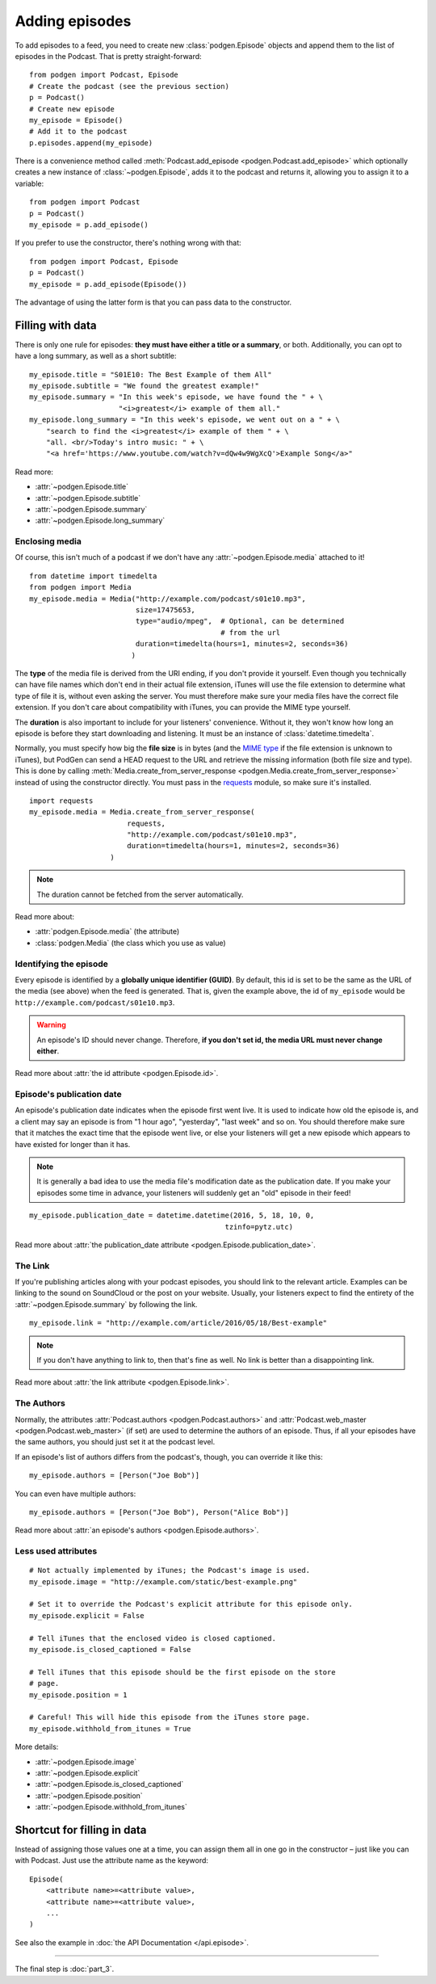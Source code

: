 
Adding episodes
---------------

To add episodes to a feed, you need to create new
:class:`podgen.Episode` objects and
append them to the list of episodes in the Podcast. That is pretty
straight-forward::

    from podgen import Podcast, Episode
    # Create the podcast (see the previous section)
    p = Podcast()
    # Create new episode
    my_episode = Episode()
    # Add it to the podcast
    p.episodes.append(my_episode)

There is a convenience method called :meth:`Podcast.add_episode <podgen.Podcast.add_episode>`
which optionally creates a new instance of :class:`~podgen.Episode`, adds it to the podcast
and returns it, allowing you to assign it to a variable::

    from podgen import Podcast
    p = Podcast()
    my_episode = p.add_episode()

If you prefer to use the constructor, there's nothing wrong with that::

    from podgen import Podcast, Episode
    p = Podcast()
    my_episode = p.add_episode(Episode())

The advantage of using the latter form is that you can pass data to the
constructor.

Filling with data
~~~~~~~~~~~~~~~~~

There is only one rule for episodes: **they must have either a title or a
summary**, or both. Additionally, you can opt to have a long summary, as
well as a short subtitle::

    my_episode.title = "S01E10: The Best Example of them All"
    my_episode.subtitle = "We found the greatest example!"
    my_episode.summary = "In this week's episode, we have found the " + \
                         "<i>greatest</i> example of them all."
    my_episode.long_summary = "In this week's episode, we went out on a " + \
        "search to find the <i>greatest</i> example of them " + \
        "all. <br/>Today's intro music: " + \
        "<a href='https://www.youtube.com/watch?v=dQw4w9WgXcQ'>Example Song</a>"

Read more:

* :attr:`~podgen.Episode.title`
* :attr:`~podgen.Episode.subtitle`
* :attr:`~podgen.Episode.summary`
* :attr:`~podgen.Episode.long_summary`


Enclosing media
^^^^^^^^^^^^^^^

Of course, this isn't much of a podcast if we don't have any
:attr:`~podgen.Episode.media` attached to it! ::

    from datetime import timedelta
    from podgen import Media
    my_episode.media = Media("http://example.com/podcast/s01e10.mp3",
                             size=17475653,
                             type="audio/mpeg",  # Optional, can be determined
                                                 # from the url
                             duration=timedelta(hours=1, minutes=2, seconds=36)
                            )

The **type** of the media file is derived from the URI ending, if you don't
provide it yourself. Even though you
technically can have file names which don't end in their actual file extension,
iTunes will use the file extension to determine what type of file it is, without
even asking the server. You must therefore make sure your media files have the
correct file extension. If you don't care about compatibility with iTunes, you
can provide the MIME type yourself.

The **duration** is also important to include for your listeners' convenience.
Without it, they won't know how long an episode is before they start downloading
and listening. It must be an instance of :class:`datetime.timedelta`.

Normally, you must specify how big the **file size** is in bytes (and the `MIME
type`_ if the file extension is unknown to iTunes), but PodGen
can send a HEAD request to the URL and retrieve the missing information
(both file size and type). This is done by calling
:meth:`Media.create_from_server_response <podgen.Media.create_from_server_response>`
instead of using the constructor directly.
You must pass in the `requests <http://docs.python-requests.org/en/master/>`_
module, so make sure it's installed. ::

    import requests
    my_episode.media = Media.create_from_server_response(
                           requests,
                           "http://example.com/podcast/s01e10.mp3",
                           duration=timedelta(hours=1, minutes=2, seconds=36)
                       )

.. note::

   The duration cannot be fetched from the server automatically.

Read more about:

* :attr:`podgen.Episode.media` (the attribute)
* :class:`podgen.Media` (the class which you use as value)

.. _MIME type: https://en.wikipedia.org/wiki/Media_type

Identifying the episode
^^^^^^^^^^^^^^^^^^^^^^^

Every episode is identified by a **globally unique identifier (GUID)**.
By default, this id is set to be the same as the URL of the media (see above)
when the feed is generated.
That is, given the example above, the id of ``my_episode`` would be
``http://example.com/podcast/s01e10.mp3``.

.. warning::

   An episode's ID should never change. Therefore, **if you don't set id, the
   media URL must never change either**.

Read more about :attr:`the id attribute <podgen.Episode.id>`.

Episode's publication date
^^^^^^^^^^^^^^^^^^^^^^^^^^

An episode's publication date indicates when the episode first went live. It is
used to indicate how old the episode is, and a client may say an episode is from
"1 hour ago", "yesterday", "last week" and so on. You should therefore make sure
that it matches the exact time that the episode went live, or else your listeners
will get a new episode which appears to have existed for longer than it has.

.. note::

   It is generally a bad idea to use the media file's modification date
   as the publication date. If you make your episodes some time in advance, your
   listeners will suddenly get an "old" episode in their feed!

::

   my_episode.publication_date = datetime.datetime(2016, 5, 18, 10, 0,
                                                 tzinfo=pytz.utc)

Read more about :attr:`the publication_date attribute <podgen.Episode.publication_date>`.


The Link
^^^^^^^^

If you're publishing articles along with your podcast episodes, you should
link to the relevant article. Examples can be linking to the sound on
SoundCloud or the post on your website. Usually, your
listeners expect to find the entirety of the :attr:`~podgen.Episode.summary` by following
the link. ::

    my_episode.link = "http://example.com/article/2016/05/18/Best-example"

.. note::

   If you don't have anything to link to, then that's fine as well. No link is
   better than a disappointing link.

Read more about :attr:`the link attribute <podgen.Episode.link>`.


The Authors
^^^^^^^^^^^

Normally, the attributes :attr:`Podcast.authors <podgen.Podcast.authors>`
and :attr:`Podcast.web_master <podgen.Podcast.web_master>` (if set) are
used to determine the authors of an episode. Thus, if all your episodes have
the same authors, you should just set it at the podcast level.

If an episode's list of authors differs from the podcast's, though, you can
override it like this::

     my_episode.authors = [Person("Joe Bob")]

You can even have multiple authors::

     my_episode.authors = [Person("Joe Bob"), Person("Alice Bob")]

Read more about :attr:`an episode's authors <podgen.Episode.authors>`.


Less used attributes
^^^^^^^^^^^^^^^^^^^^

::

    # Not actually implemented by iTunes; the Podcast's image is used.
    my_episode.image = "http://example.com/static/best-example.png"

    # Set it to override the Podcast's explicit attribute for this episode only.
    my_episode.explicit = False

    # Tell iTunes that the enclosed video is closed captioned.
    my_episode.is_closed_captioned = False

    # Tell iTunes that this episode should be the first episode on the store
    # page.
    my_episode.position = 1

    # Careful! This will hide this episode from the iTunes store page.
    my_episode.withhold_from_itunes = True

More details:

* :attr:`~podgen.Episode.image`
* :attr:`~podgen.Episode.explicit`
* :attr:`~podgen.Episode.is_closed_captioned`
* :attr:`~podgen.Episode.position`
* :attr:`~podgen.Episode.withhold_from_itunes`


Shortcut for filling in data
~~~~~~~~~~~~~~~~~~~~~~~~~~~~

Instead of assigning those values one at a time, you can assign them all in
one go in the constructor – just like you can with Podcast. Just use the
attribute name as the keyword::

    Episode(
        <attribute name>=<attribute value>,
        <attribute name>=<attribute value>,
        ...
    )

See also the example in :doc:`the API Documentation </api.episode>`.

--------------------------------------------------------------------------------

The final step is :doc:`part_3`.
